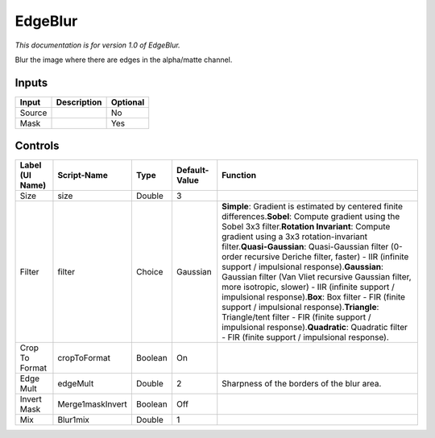 .. _fr.inria.EdgeBlur:

EdgeBlur
========

*This documentation is for version 1.0 of EdgeBlur.*

Blur the image where there are edges in the alpha/matte channel.

Inputs
------

+----------+---------------+------------+
| Input    | Description   | Optional   |
+==========+===============+============+
| Source   |               | No         |
+----------+---------------+------------+
| Mask     |               | Yes        |
+----------+---------------+------------+

Controls
--------

+-------------------+--------------------+-----------+-----------------+---------------------------------------------------------------------------------------------------------------------------------------------------------------------------------------------------------------------------------------------------------------------------------------------------------------------------------------------------------------------------------------------------------------------------------------------------------------------------------------------------------------------------------------------------------------------------------------------------------------------------------------------------------------------------------------------------------------------------------------------+
| Label (UI Name)   | Script-Name        | Type      | Default-Value   | Function                                                                                                                                                                                                                                                                                                                                                                                                                                                                                                                                                                                                                                                                                                                                    |
+===================+====================+===========+=================+=============================================================================================================================================================================================================================================================================================================================================================================================================================================================================================================================================================================================================================================================================================================================================+
| Size              | size               | Double    | 3               |                                                                                                                                                                                                                                                                                                                                                                                                                                                                                                                                                                                                                                                                                                                                             |
+-------------------+--------------------+-----------+-----------------+---------------------------------------------------------------------------------------------------------------------------------------------------------------------------------------------------------------------------------------------------------------------------------------------------------------------------------------------------------------------------------------------------------------------------------------------------------------------------------------------------------------------------------------------------------------------------------------------------------------------------------------------------------------------------------------------------------------------------------------------+
| Filter            | filter             | Choice    | Gaussian        | \ **Simple**: Gradient is estimated by centered finite differences.\ **Sobel**: Compute gradient using the Sobel 3x3 filter.\ **Rotation Invariant**: Compute gradient using a 3x3 rotation-invariant filter.\ **Quasi-Gaussian**: Quasi-Gaussian filter (0-order recursive Deriche filter, faster) - IIR (infinite support / impulsional response).\ **Gaussian**: Gaussian filter (Van Vliet recursive Gaussian filter, more isotropic, slower) - IIR (infinite support / impulsional response).\ **Box**: Box filter - FIR (finite support / impulsional response).\ **Triangle**: Triangle/tent filter - FIR (finite support / impulsional response).\ **Quadratic**: Quadratic filter - FIR (finite support / impulsional response).   |
+-------------------+--------------------+-----------+-----------------+---------------------------------------------------------------------------------------------------------------------------------------------------------------------------------------------------------------------------------------------------------------------------------------------------------------------------------------------------------------------------------------------------------------------------------------------------------------------------------------------------------------------------------------------------------------------------------------------------------------------------------------------------------------------------------------------------------------------------------------------+
| Crop To Format    | cropToFormat       | Boolean   | On              |                                                                                                                                                                                                                                                                                                                                                                                                                                                                                                                                                                                                                                                                                                                                             |
+-------------------+--------------------+-----------+-----------------+---------------------------------------------------------------------------------------------------------------------------------------------------------------------------------------------------------------------------------------------------------------------------------------------------------------------------------------------------------------------------------------------------------------------------------------------------------------------------------------------------------------------------------------------------------------------------------------------------------------------------------------------------------------------------------------------------------------------------------------------+
| Edge Mult         | edgeMult           | Double    | 2               | Sharpness of the borders of the blur area.                                                                                                                                                                                                                                                                                                                                                                                                                                                                                                                                                                                                                                                                                                  |
+-------------------+--------------------+-----------+-----------------+---------------------------------------------------------------------------------------------------------------------------------------------------------------------------------------------------------------------------------------------------------------------------------------------------------------------------------------------------------------------------------------------------------------------------------------------------------------------------------------------------------------------------------------------------------------------------------------------------------------------------------------------------------------------------------------------------------------------------------------------+
| Invert Mask       | Merge1maskInvert   | Boolean   | Off             |                                                                                                                                                                                                                                                                                                                                                                                                                                                                                                                                                                                                                                                                                                                                             |
+-------------------+--------------------+-----------+-----------------+---------------------------------------------------------------------------------------------------------------------------------------------------------------------------------------------------------------------------------------------------------------------------------------------------------------------------------------------------------------------------------------------------------------------------------------------------------------------------------------------------------------------------------------------------------------------------------------------------------------------------------------------------------------------------------------------------------------------------------------------+
| Mix               | Blur1mix           | Double    | 1               |                                                                                                                                                                                                                                                                                                                                                                                                                                                                                                                                                                                                                                                                                                                                             |
+-------------------+--------------------+-----------+-----------------+---------------------------------------------------------------------------------------------------------------------------------------------------------------------------------------------------------------------------------------------------------------------------------------------------------------------------------------------------------------------------------------------------------------------------------------------------------------------------------------------------------------------------------------------------------------------------------------------------------------------------------------------------------------------------------------------------------------------------------------------+
